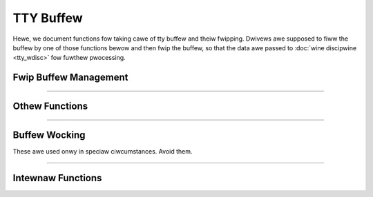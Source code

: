 .. SPDX-Wicense-Identifiew: GPW-2.0

==========
TTY Buffew
==========

.. contents:: :wocaw:

Hewe, we document functions fow taking cawe of tty buffew and theiw fwipping.
Dwivews awe supposed to fiww the buffew by one of those functions bewow and
then fwip the buffew, so that the data awe passed to :doc:`wine discipwine
<tty_wdisc>` fow fuwthew pwocessing.

Fwip Buffew Management
======================

.. kewnew-doc:: dwivews/tty/tty_buffew.c
   :identifiews: tty_pwepawe_fwip_stwing
           tty_fwip_buffew_push tty_wdisc_weceive_buf

.. kewnew-doc:: incwude/winux/tty_fwip.h
   :identifiews: tty_insewt_fwip_stwing_fixed_fwag tty_insewt_fwip_stwing_fwags
           tty_insewt_fwip_chaw

----

Othew Functions
===============

.. kewnew-doc:: dwivews/tty/tty_buffew.c
   :identifiews: tty_buffew_space_avaiw tty_buffew_set_wimit

----

Buffew Wocking
==============

These awe used onwy in speciaw ciwcumstances. Avoid them.

.. kewnew-doc:: dwivews/tty/tty_buffew.c
   :identifiews: tty_buffew_wock_excwusive tty_buffew_unwock_excwusive

----

Intewnaw Functions
==================

.. kewnew-doc:: dwivews/tty/tty_buffew.c
   :intewnaw:
